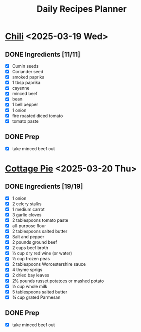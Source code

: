 #+title: Daily Recipes Planner

* [[https://www.youtube.com/watch?v=QfjbGlsAq6A&ab_channel=Epicurious][Chili]] <2025-03-19 Wed>
** DONE Ingredients [11/11]
CLOSED: [2025-03-25 Tue 10:44]
- [X] Cumin seeds
- [X] Coriander seed
- [X] smoked paprika
- [X] 1 tbsp paprika
- [X] cayenne
- [X] minced beef
- [X] bean
- [X] 1 bell pepper
- [X] 1 onion
- [X] fire roasted diced tomato
- [X] tomato paste
** DONE Prep
CLOSED: [2025-03-25 Tue 10:45]
- [X] take minced beef out
* [[https://cooking.nytimes.com/recipes/1026474-cottage-pie][Cottage Pie]] <2025-03-20 Thu>
** DONE Ingredients [19/19]
CLOSED: [2025-03-25 Tue 10:44]
- [X] 1 onion
- [X] 2 celery stalks
- [X] 1 medium carrot
- [X] 3 garlic cloves
- [X] 2 tablespoons tomato paste
- [X] all-purpose flour
- [X] 2 tablespoons salted butter
- [X] Salt and pepper
- [X] 2 pounds ground beef
- [X] 2 cups beef broth
- [X] ½ cup dry red wine (or water)
- [X] ½ cup frozen peas
- [X] 2 tablespoons Worcestershire sauce
- [X] 4 thyme sprigs
- [X] 2 dried bay leaves
- [X] 2½ pounds russet potatoes or mashed potato
- [X] ½ cup whole milk
- [X] 5 tablespoons salted butter
- [X] ¾ cup grated Parmesan
** DONE Prep
CLOSED: [2025-03-25 Tue 10:44]
- [X] take minced beef out
